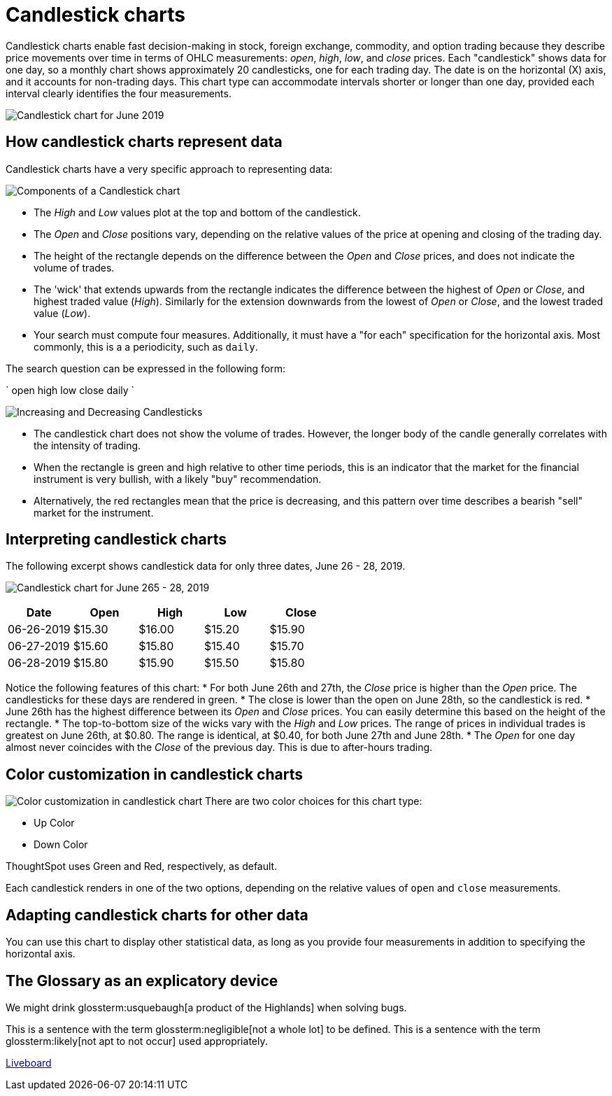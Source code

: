 = Candlestick charts
:last_updated: 07-26-2019
:linkattrs:
:experimental:
:page-layout: default-cloud
:page-aliases: /end-user/search/candlestick-charts.adoc
:description: A candlestick chart describes price movements of financial instruments, such as stocks, derivatives, currencies, and commodities.
:glossary-tooltip: true

Candlestick charts enable fast decision-making in stock, foreign exchange, commodity, and option trading because they describe price movements over time in terms of OHLC measurements: _open_, _high_, _low_, and _close_ prices. Each "candlestick" shows data for one day, so a monthly chart shows approximately 20 candlesticks, one for each trading day. The date is on the horizontal (X) axis, and it accounts for non-trading days. This chart type can accommodate intervals shorter or longer than one day, provided each interval clearly identifies the four measurements.

image::candlestick_visualization.png["Candlestick chart for June 2019")]

== How candlestick charts represent data

Candlestick charts have a very specific approach to representing data:

image::candlestick_components.png["Components of a Candlestick chart"),float="right",align="right"]

* The _High_ and _Low_ values plot at the top and bottom of the candlestick.

* The _Open_ and _Close_ positions vary, depending on the relative values of the price at opening and closing of the trading day.

* The height of the rectangle depends on the difference between the _Open_ and _Close_ prices, and does not indicate the volume of trades.

* The 'wick' that extends upwards from the rectangle indicates the difference between the highest of _Open_ or _Close_, and highest traded value (_High_). Similarly for the extension downwards from the lowest of _Open_ or _Close_, and the lowest traded value (_Low_).

* Your search must compute four measures. Additionally, it must have a "for each" specification for the horizontal axis. Most commonly, this is a a periodicity, such as `daily`.

The search question can be expressed in the following form:

`
  open high low close daily
`

image:candlestick_increase_decrease.png["Increasing and Decreasing Candlesticks"),float="right",align="right"]

* The candlestick chart does not show the volume of trades. However, the longer body of the candle generally correlates with the intensity of trading.

* When the rectangle is green and high relative to other time periods, this is an indicator that the market for the financial instrument is very bullish, with a likely "buy" recommendation.

* Alternatively, the red rectangles mean that the price is decreasing, and this pattern over time describes a bearish "sell" market for the instrument.

== Interpreting candlestick charts

The following excerpt shows candlestick data for only three dates, June 26 - 28, 2019.

image:candlestick_example.png["Candlestick chart for June 265 - 28, 2019"),float="right",align="right"]

|===
|Date |Open |High |Low |Close

|06-26-2019 |$15.30 |$16.00 |$15.20 |$15.90
|06-27-2019 |$15.60 |$15.80 |$15.40 |$15.70
|06-28-2019 |$15.80 |$15.90 |$15.50 |$15.80
|===

Notice the following features of this chart:
* For both June 26th and 27th, the _Close_ price is higher than the _Open_ price. The candlesticks for these days are rendered in green.
* The close is lower than the open on June 28th, so the candlestick is red.
* June 26th has the highest difference between its _Open_ and _Close_ prices. You can easily determine this based on the height of the rectangle.
* The top-to-bottom size of the wicks vary with the _High_ and _Low_ prices. The range of prices in individual trades is greatest on June 26th, at $0.80. The range is identical, at $0.40, for both June 27th and June 28th.
* The _Open_ for one day almost never coincides with the _Close_ of the previous day. This is due to after-hours trading.

== Color customization in candlestick charts

image:candlestick_color.png["Color customization in candlestick chart"),float="right",align="center"]
There are two color choices for this chart type:

* Up Color
* Down Color

ThoughtSpot uses Green and Red, respectively, as default.

Each candlestick renders in one of the two options, depending on the relative values of `open` and `close` measurements.

== Adapting candlestick charts for other data

You can use this chart to display other statistical data, as long as you provide four measurements in addition to specifying the horizontal axis.

== The Glossary as an explicatory device

We might drink glossterm:usquebaugh[a product of the Highlands] when solving bugs.

This is a sentence with the term glossterm:negligible[not a whole lot] to be defined.
This is a sentence with the term glossterm:likely[not apt to not occur] used appropriately.

+++<a href="https://docs.thoughtspot.com/cloud/latest/glossary" data-toggle="tooltip" data-placement="top" title="A Liveboard is a very cool way to do things">Liveboard</a>+++
